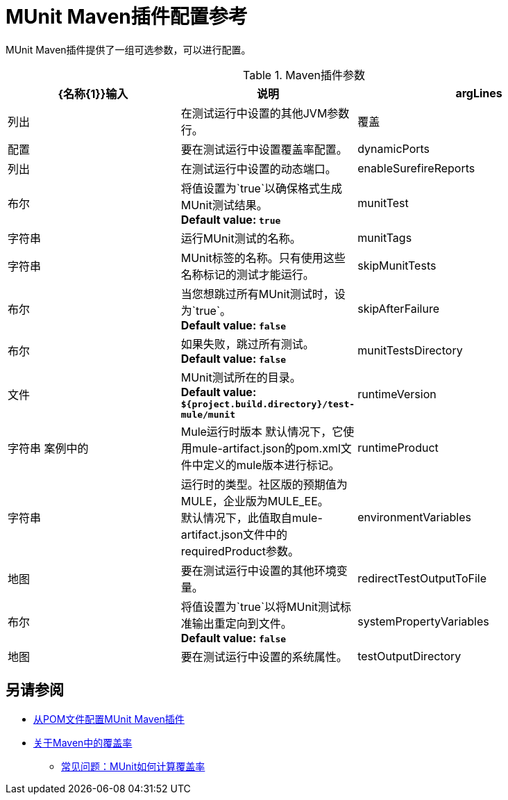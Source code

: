 =  MUnit Maven插件配置参考

MUnit Maven插件提供了一组可选参数，可以进行配置。

.Maven插件参数
[%header,cols="3,^2,4"]
|===
| {名称{1}}输入 | 说明

| argLines
|列出
|在测试运行中设置的其他JVM参数行。

| 覆盖
| 配置
| 要在测试运行中设置覆盖率配置。

| dynamicPorts
|列出
|在测试运行中设置的动态端口。

| enableSurefireReports
|布尔
|将值设置为`true`以确保格式生成MUnit测试结果。 +
*Default value: `true`*

|  munitTest
| 字符串
| 运行MUnit测试的名称。

|  munitTags
| 字符串
|  MUnit标签的名称。只有使用这些名称标记的测试才能运行。

|  skipMunitTests
| 布尔
| 当您想跳过所有MUnit测试时，设为`true`。 +
*Default value: `false`*

|  skipAfterFailure
| 布尔
| 如果失败，跳过所有测试。 +
*Default value: `false`*

|  munitTestsDirectory
| 文件
|  MUnit测试所在的目录。 +
*Default value: `${project.build.directory}/test-mule/munit`*


|  runtimeVersion
| 字符串
案例中的|  Mule运行时版本
默认情况下，它使用mule-artifact.json的pom.xml文件中定义的mule版本进行标记。

|  runtimeProduct
| 字符串
| 运行时的类型。社区版的预期值为MULE，企业版为MULE_EE。 +
默认情况下，此值取自mule-artifact.json文件中的requiredProduct参数。


| environmentVariables
|地图
|要在测试运行中设置的其他环境变量。

| redirectTestOutputToFile
|布尔
|将值设置为`true`以将MUnit测试标准输出重定向到文件。 +
*Default value: `false`*

| systemPropertyVariables
|地图
|要在测试运行中设置的系统属性。

| testOutputDirectory
|文件
|测试输出将被写入的目录。 +
*Default value: `${project.build.directory}/munit-reports/output/`*

//这些参数在代码中，但不会暴露给用户。
//  |  surefireReportsFolder
//  | 文件
// { | 以确保格式写入报告的目录。 +
// *Default value: `${project.build.directory}/surefire-reports/`*

//  |  pluginVersion
//  | 字符串
//  |  MUnit Maven插件的版本。

//  |  coverageReportDataFile
//  | 文件
//覆盖报告数据所在的目录{ | 。 +
// *Default value: `${project.build.directory}/munit-reports/coverage-report.data`*

//  |  coverageConfigDataFile
//  | 文件
//覆盖报告配置文件所在的目录{ | 。 +
// *Default value: ${project.build.directory}/munit-reports/coverage-config.data"*

//  | muleWorkingDirectory
//  |文件
//  |目录用作Mule工作目录。 +
// *Default value: `${project.build.directory}/.mule`*

//  | 会话
//  |  MavenSession
//  |

//  | classpathDependencyExcludes
//  |列出
//  |从类路径中排除的依赖关系。必须遵循格式`groupId:artifactId`。

//  | 项目
//  |  MavenProject
//  |  *Required*

//  | classpathElements
//  |列出
//  |要追加到类路径的其他条目。


|===

== 另请参阅

*  link:/munit/v/2.0/to-configure-munit-maven-plugin-maven[从POM文件配置MUnit Maven插件]
*  link:/munit/v/2.0/coverage-maven-concept[关于Maven中的覆盖率]
**  link:/munit/v/2.0/faq-how-munit-coverage[常见问题：MUnit如何计算覆盖率]
